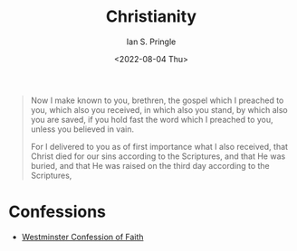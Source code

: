 :PROPERTIES:
:AUTHOR: Ian S. Pringle
:CREATED: <2022-08-04 Thu>
:MODIFIED: <2022-08-23 Tue 18:23>
:TYPE: slip
:ID:       a68cfdb0-5e16-449d-b517-af5c28d5eb59
:END:
#+title: Christianity
#+date: <2022-08-04 Thu>

#+BEGIN_QUOTE 1 Corinthians 1:1-4
Now I make known to you, brethren, the gospel which I preached to you, which also you received, in which also you stand, by which also you are saved, if you hold fast the word which I preached to you, unless you believed in vain.

For I delivered to you as of first importance what I also received, that Christ died for our sins according to the Scriptures, and that He was buried, and that He was raised on the third day according to the Scriptures,
#+END_QUOTE

* Confessions
- [[id:d5988009-38a9-4246-9535-582ad2cbace2][Westminster Confession of Faith]]
